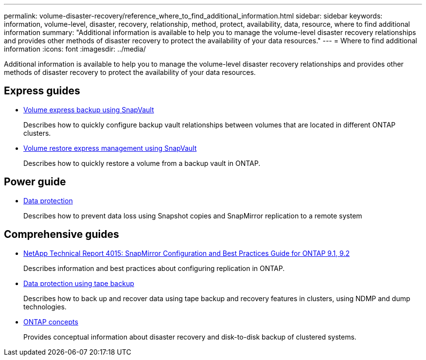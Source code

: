 ---
permalink: volume-disaster-recovery/reference_where_to_find_additional_information.html
sidebar: sidebar
keywords: information, volume-level, disaster, recovery, relationship, method, protect, availability, data, resource, where to find additional information
summary: "Additional information is available to help you to manage the volume-level disaster recovery relationships and provides other methods of disaster recovery to protect the availability of your data resources."
---
= Where to find additional information
:icons: font
:imagesdir: ../media/

[.lead]
Additional information is available to help you to manage the volume-level disaster recovery relationships and provides other methods of disaster recovery to protect the availability of your data resources.

== Express guides

* https://docs.netapp.com/ontap-9/topic/com.netapp.doc.exp-buvault/home.html[Volume express backup using SnapVault]
+
Describes how to quickly configure backup vault relationships between volumes that are located in different ONTAP clusters.

* https://docs.netapp.com/ontap-9/topic/com.netapp.doc.exp-buvault-restore/home.html[Volume restore express management using SnapVault]
+
Describes how to quickly restore a volume from a backup vault in ONTAP.

== Power guide

* http://docs.netapp.com/ontap-9/topic/com.netapp.doc.pow-dap/home.html[Data protection]
+
Describes how to prevent data loss using Snapshot copies and SnapMirror replication to a remote system

== Comprehensive guides

* http://www.netapp.com/us/media/tr-4015.pdf[NetApp Technical Report 4015: SnapMirror Configuration and Best Practices Guide for ONTAP 9.1, 9.2]
+
Describes information and best practices about configuring replication in ONTAP.

* https://docs.netapp.com/ontap-9/topic/com.netapp.doc.dot-cm-ptbrg/home.html[Data protection using tape backup]
+
Describes how to back up and recover data using tape backup and recovery features in clusters, using NDMP and dump technologies.

* https://docs.netapp.com/ontap-9/topic/com.netapp.doc.dot-cm-concepts/home.html[ONTAP concepts]
+
Provides conceptual information about disaster recovery and disk-to-disk backup of clustered systems.
